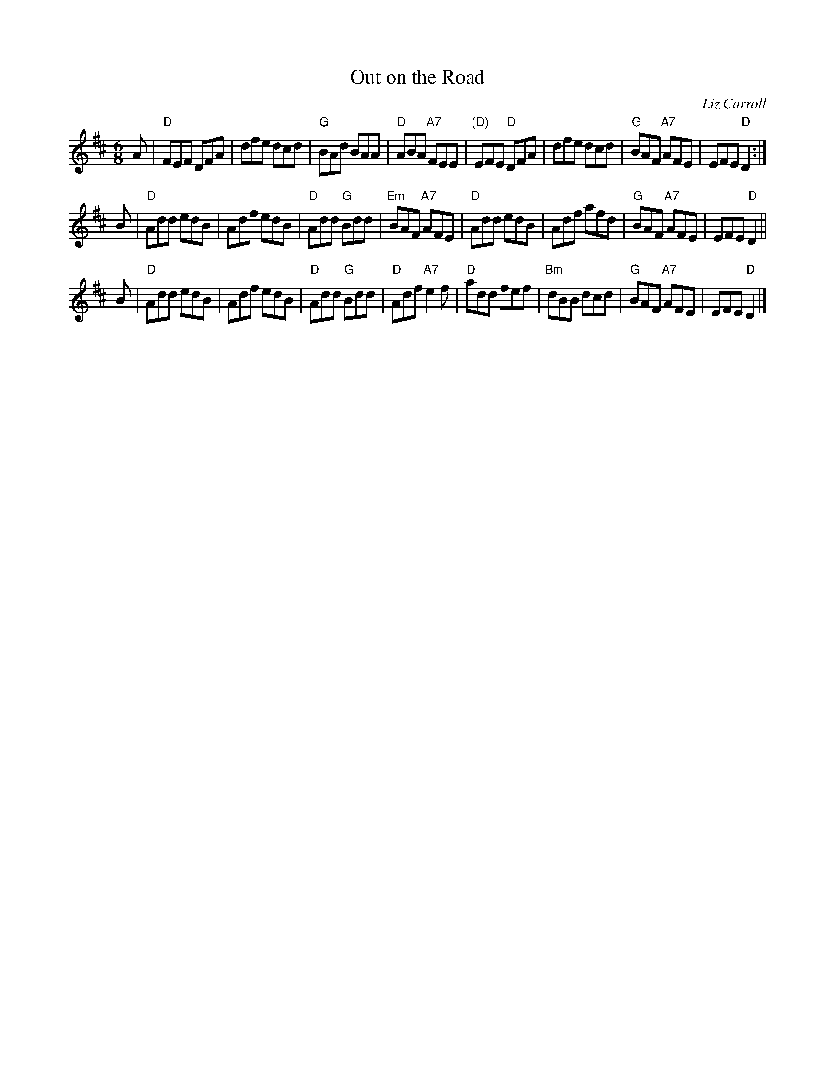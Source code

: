 X: 1
T: Out on the Road
C: Liz Carroll
S: Handout at Roaring Jelly practice
R: jig
Z: 2018 John Chambers <jc:trillian.mit.edu>
M: 6/8
L: 1/8
K: D
A |\
"D"FEF DFA | dfe dcd | "G"BAd BAA | "D"ABA "A7"FEE |\
"(D)"EFE "D"DFA | dfe dcd | "G"BAF "A7"AFE | EFE "D"D2 :|
B |\
"D"Add edB | Adf edB | "D"Add "G"Bdd | "Em"BAF "A7"AFE |\
"D"Add edB | Adf afd | "G"BAF "A7"AFE | EFE "D"D2 ||
B |\
"D"Add edB | Adf edB | "D"Add "G"Bdd | "D"Adf "A7"e2f |\
"D"add fef | "Bm"dBB dcd | "G"BAF "A7"AFE | EFE "D"D2 |]
